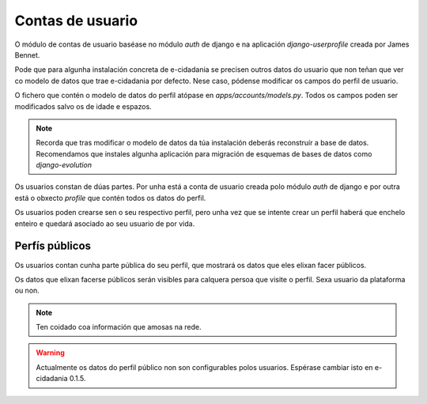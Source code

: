 Contas de usuario
=================

O módulo de contas de usuario baséase no módulo *auth* de django e na
aplicación *django-userprofile* creada por James Bennet.

Pode que para algunha instalación concreta de e-cidadania se precisen outros datos
do usuario que non teñan que ver co modelo de datos que trae e-cidadania por
defecto. Nese caso, pódense modificar os campos do perfil de usuario.

O fichero que contén o modelo de datos do perfil atópase en
`apps/accounts/models.py`. Todos os campos poden ser modificados salvo os de
idade e espazos.

.. note:: Recorda que tras modificar o modelo de datos da túa instalación deberás
          reconstruír a base de datos. Recomendamos que instales algunha aplicación
          para migración de esquemas de bases de datos como *django-evolution*

Os usuarios constan de dúas partes. Por unha está a conta de usuario creada
polo módulo *auth* de django e por outra está o obxecto *profile* que contén
todos os datos do perfil.

Os usuarios poden crearse sen o seu respectivo perfil, pero unha vez que se intente
crear un perfil haberá que enchelo enteiro e quedará asociado ao seu usuario de
por vida.

Perfís públicos
---------------

Os usuarios contan cunha parte pública do seu perfil, que mostrará os datos
que eles elixan facer públicos.

Os datos que elixan facerse públicos serán visibles para calquera persoa que
visite o perfil. Sexa usuario da plataforma ou non.

.. note:: Ten coidado coa información que amosas na rede.

.. warning:: Actualmente os datos do perfil público non son configurables polos
             usuarios. Espérase cambiar isto en e-cidadania 0.1.5.
             

